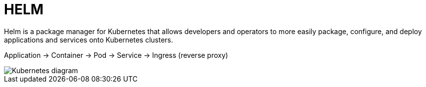ifndef::imagesdir[:imagesdir: .././images]

= HELM

Helm is a package manager for Kubernetes that allows developers and operators to more easily package, configure, and deploy applications and services onto Kubernetes clusters.

Application -> Container -> Pod -> Service -> Ingress (reverse proxy)

image::kubernetes/kubernatesbasicdiagram.png[Kubernetes diagram]